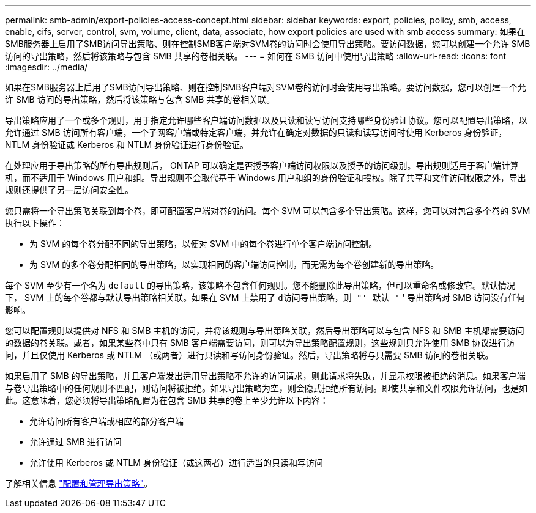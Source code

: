 ---
permalink: smb-admin/export-policies-access-concept.html 
sidebar: sidebar 
keywords: export, policies, policy, smb, access, enable, cifs, server, control, svm, volume, client, data, associate, how export policies are used with smb access 
summary: 如果在SMB服务器上启用了SMB访问导出策略、则在控制SMB客户端对SVM卷的访问时会使用导出策略。要访问数据，您可以创建一个允许 SMB 访问的导出策略，然后将该策略与包含 SMB 共享的卷相关联。 
---
= 如何在 SMB 访问中使用导出策略
:allow-uri-read: 
:icons: font
:imagesdir: ../media/


[role="lead"]
如果在SMB服务器上启用了SMB访问导出策略、则在控制SMB客户端对SVM卷的访问时会使用导出策略。要访问数据，您可以创建一个允许 SMB 访问的导出策略，然后将该策略与包含 SMB 共享的卷相关联。

导出策略应用了一个或多个规则，用于指定允许哪些客户端访问数据以及只读和读写访问支持哪些身份验证协议。您可以配置导出策略，以允许通过 SMB 访问所有客户端，一个子网客户端或特定客户端，并允许在确定对数据的只读和读写访问时使用 Kerberos 身份验证， NTLM 身份验证或 Kerberos 和 NTLM 身份验证进行身份验证。

在处理应用于导出策略的所有导出规则后， ONTAP 可以确定是否授予客户端访问权限以及授予的访问级别。导出规则适用于客户端计算机，而不适用于 Windows 用户和组。导出规则不会取代基于 Windows 用户和组的身份验证和授权。除了共享和文件访问权限之外，导出规则还提供了另一层访问安全性。

您只需将一个导出策略关联到每个卷，即可配置客户端对卷的访问。每个 SVM 可以包含多个导出策略。这样，您可以对包含多个卷的 SVM 执行以下操作：

* 为 SVM 的每个卷分配不同的导出策略，以便对 SVM 中的每个卷进行单个客户端访问控制。
* 为 SVM 的多个卷分配相同的导出策略，以实现相同的客户端访问控制，而无需为每个卷创建新的导出策略。


每个 SVM 至少有一个名为 `default` 的导出策略，该策略不包含任何规则。您不能删除此导出策略，但可以重命名或修改它。默认情况下， SVM 上的每个卷都与默认导出策略相关联。如果在 SVM 上禁用了 `d访问导出策略，则 "' 默认 '` ' 导出策略对 SMB 访问没有任何影响。

您可以配置规则以提供对 NFS 和 SMB 主机的访问，并将该规则与导出策略关联，然后导出策略可以与包含 NFS 和 SMB 主机都需要访问的数据的卷关联。或者，如果某些卷中只有 SMB 客户端需要访问，则可以为导出策略配置规则，这些规则只允许使用 SMB 协议进行访问，并且仅使用 Kerberos 或 NTLM （或两者）进行只读和写访问身份验证。然后，导出策略将与只需要 SMB 访问的卷相关联。

如果启用了 SMB 的导出策略，并且客户端发出适用导出策略不允许的访问请求，则此请求将失败，并显示权限被拒绝的消息。如果客户端与卷导出策略中的任何规则不匹配，则访问将被拒绝。如果导出策略为空，则会隐式拒绝所有访问。即使共享和文件权限允许访问，也是如此。这意味着，您必须将导出策略配置为在包含 SMB 共享的卷上至少允许以下内容：

* 允许访问所有客户端或相应的部分客户端
* 允许通过 SMB 进行访问
* 允许使用 Kerberos 或 NTLM 身份验证（或这两者）进行适当的只读和写访问


了解相关信息 link:../nfs-config/export-policies-concept.html["配置和管理导出策略"]。
